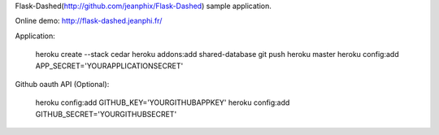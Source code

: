 Flask-Dashed(http://github.com/jeanphix/Flask-Dashed) sample application.

Online demo: http://flask-dashed.jeanphi.fr/

Application:

    heroku create --stack cedar
    heroku addons:add shared-database
    git push heroku master
    heroku config:add APP_SECRET='YOURAPPLICATIONSECRET'

Github oauth API (Optional):

    heroku config:add GITHUB_KEY='YOURGITHUBAPPKEY'
    heroku config:add GITHUB_SECRET='YOURGITHUBSECRET'
